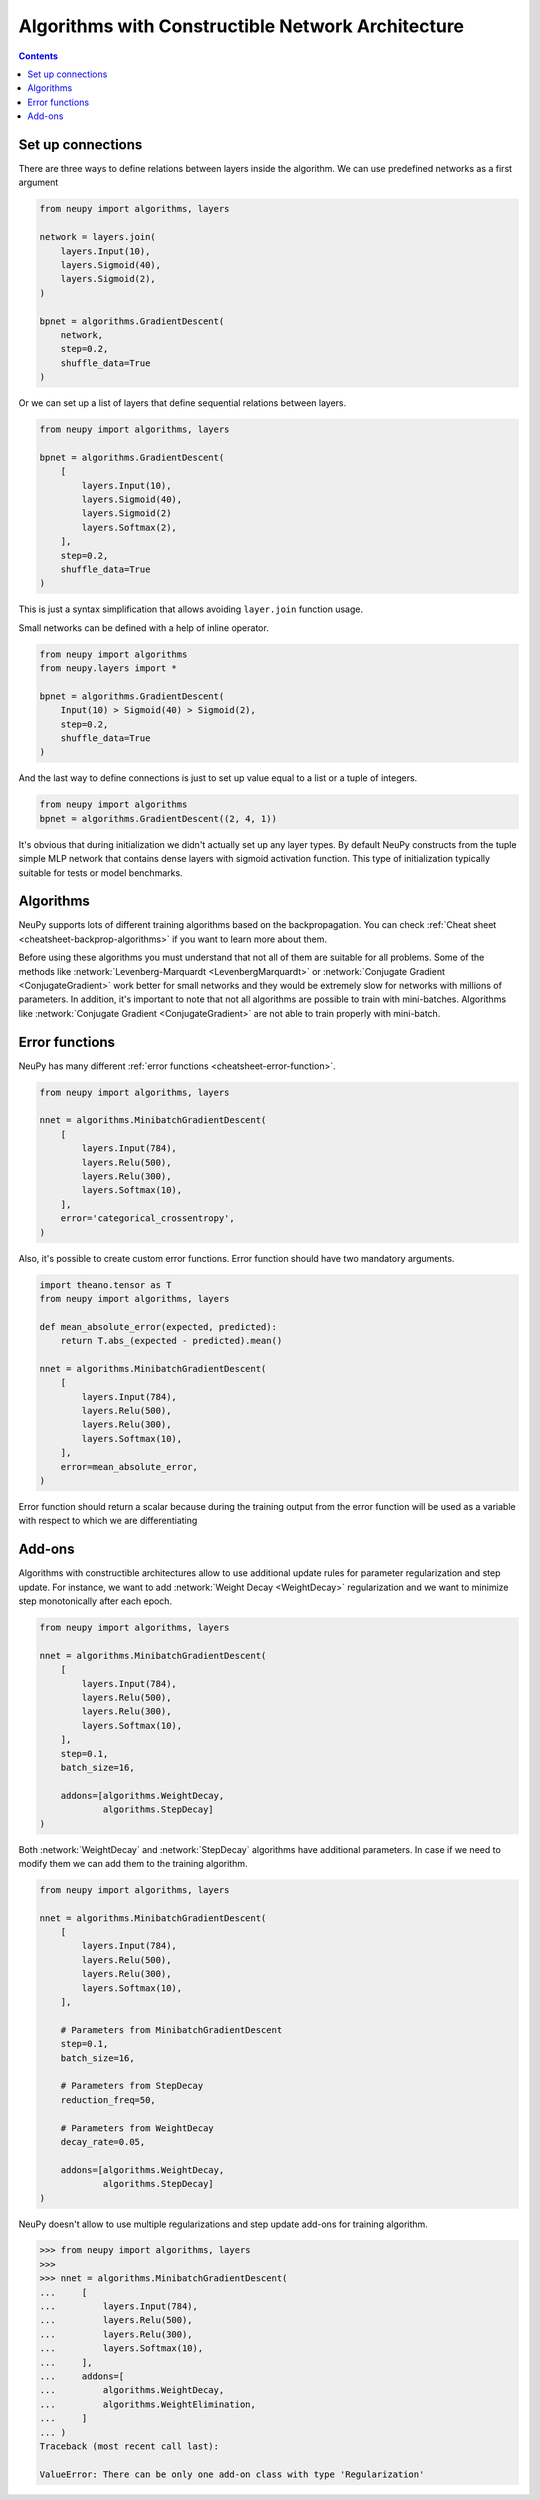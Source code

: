 Algorithms with Constructible Network Architecture
==================================================

.. contents::

Set up connections
------------------

There are three ways to define relations between layers inside the algorithm. We can use predefined networks as a first argument

.. code-block:: python

    from neupy import algorithms, layers

    network = layers.join(
        layers.Input(10),
        layers.Sigmoid(40),
        layers.Sigmoid(2),
    )

    bpnet = algorithms.GradientDescent(
        network,
        step=0.2,
        shuffle_data=True
    )

Or we can set up a list of layers that define sequential relations between layers.

.. code-block:: python

    from neupy import algorithms, layers

    bpnet = algorithms.GradientDescent(
        [
            layers.Input(10),
            layers.Sigmoid(40),
            layers.Sigmoid(2)
            layers.Softmax(2),
        ],
        step=0.2,
        shuffle_data=True
    )

This is just a syntax simplification that allows avoiding ``layer.join`` function usage.

Small networks can be defined with a help of inline operator.

.. code-block:: python

    from neupy import algorithms
    from neupy.layers import *

    bpnet = algorithms.GradientDescent(
        Input(10) > Sigmoid(40) > Sigmoid(2),
        step=0.2,
        shuffle_data=True
    )

And the last way to define connections is just to set up value equal to a list or a tuple of integers.

.. code-block:: python

    from neupy import algorithms
    bpnet = algorithms.GradientDescent((2, 4, 1))

It's obvious that during initialization we didn't actually set up any layer types. By default NeuPy constructs from the tuple simple MLP network that contains dense layers with sigmoid activation function. This type of initialization typically suitable for tests or model benchmarks.

Algorithms
----------

NeuPy supports lots of different training algorithms based on the backpropagation. You can check :ref:`Cheat sheet <cheatsheet-backprop-algorithms>` if you want to learn more about them.

Before using these algorithms you must understand that not all of them are suitable for all problems. Some of the methods like :network:`Levenberg-Marquardt <LevenbergMarquardt>` or :network:`Conjugate Gradient <ConjugateGradient>` work better for small networks and they would be extremely slow for networks with millions of parameters. In addition, it's important to note that not all algorithms are possible to train with mini-batches. Algorithms like :network:`Conjugate Gradient <ConjugateGradient>` are not able to train properly with mini-batch.

Error functions
---------------

NeuPy has many different :ref:`error functions <cheatsheet-error-function>`.

.. code-block:: python

    from neupy import algorithms, layers

    nnet = algorithms.MinibatchGradientDescent(
        [
            layers.Input(784),
            layers.Relu(500),
            layers.Relu(300),
            layers.Softmax(10),
        ],
        error='categorical_crossentropy',
    )

Also, it's possible to create custom error functions. Error function should have two mandatory arguments.

.. code-block:: python

    import theano.tensor as T
    from neupy import algorithms, layers

    def mean_absolute_error(expected, predicted):
        return T.abs_(expected - predicted).mean()

    nnet = algorithms.MinibatchGradientDescent(
        [
            layers.Input(784),
            layers.Relu(500),
            layers.Relu(300),
            layers.Softmax(10),
        ],
        error=mean_absolute_error,
    )

Error function should return a scalar because during the training output from the error function will be used as a variable with respect to which we are differentiating

Add-ons
-------

Algorithms with constructible architectures allow to use additional update rules for parameter regularization and step update. For instance, we want to add :network:`Weight Decay <WeightDecay>` regularization and we want to minimize step monotonically after each epoch.

.. code-block:: python

    from neupy import algorithms, layers

    nnet = algorithms.MinibatchGradientDescent(
        [
            layers.Input(784),
            layers.Relu(500),
            layers.Relu(300),
            layers.Softmax(10),
        ],
        step=0.1,
        batch_size=16,

        addons=[algorithms.WeightDecay,
                algorithms.StepDecay]
    )

Both :network:`WeightDecay` and :network:`StepDecay` algorithms have additional parameters. In case if we need to modify them we can add them to the training algorithm.

.. code-block:: python

    from neupy import algorithms, layers

    nnet = algorithms.MinibatchGradientDescent(
        [
            layers.Input(784),
            layers.Relu(500),
            layers.Relu(300),
            layers.Softmax(10),
        ],

        # Parameters from MinibatchGradientDescent
        step=0.1,
        batch_size=16,

        # Parameters from StepDecay
        reduction_freq=50,

        # Parameters from WeightDecay
        decay_rate=0.05,

        addons=[algorithms.WeightDecay,
                algorithms.StepDecay]
    )

NeuPy doesn't allow to use multiple regularizations and step update add-ons for training algorithm.

.. code-block:: python

    >>> from neupy import algorithms, layers
    >>>
    >>> nnet = algorithms.MinibatchGradientDescent(
    ...     [
    ...         layers.Input(784),
    ...         layers.Relu(500),
    ...         layers.Relu(300),
    ...         layers.Softmax(10),
    ...     ],
    ...     addons=[
    ...         algorithms.WeightDecay,
    ...         algorithms.WeightElimination,
    ...     ]
    ... )
    Traceback (most recent call last):

    ValueError: There can be only one add-on class with type 'Regularization'
